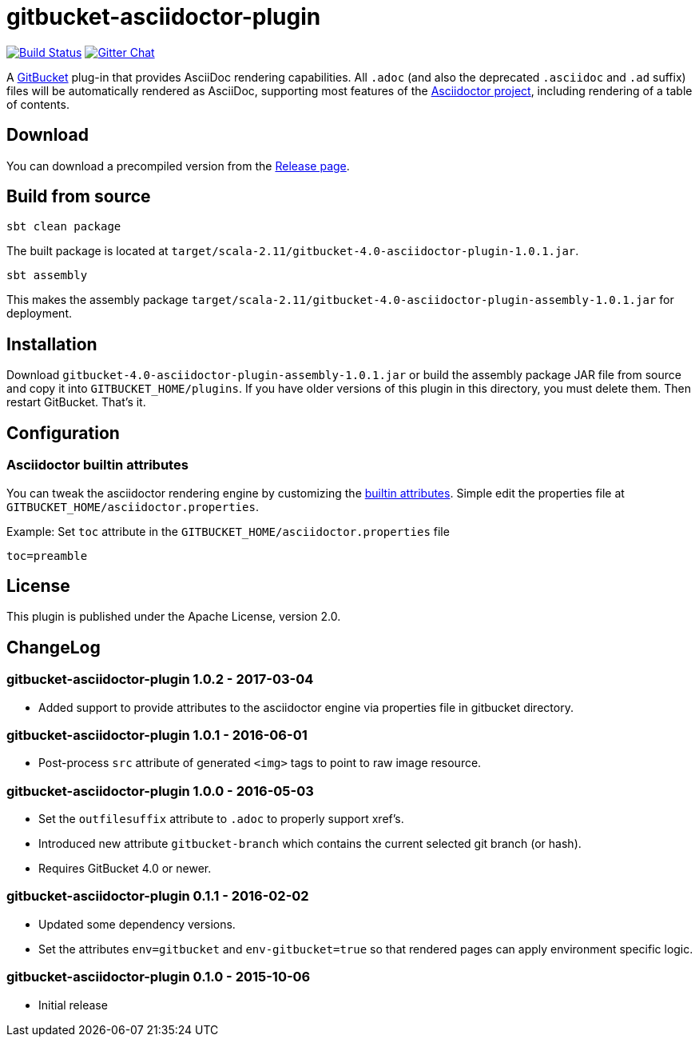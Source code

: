 = gitbucket-asciidoctor-plugin
:plugin-version: 1.0.1
:gitbucket-bincompat-version: 4.0

image:https://travis-ci.org/asciidoctor/gitbucket-asciidoctor-plugin.svg["Build Status", link="https://travis-ci.org/asciidoctor/gitbucket-asciidoctor-plugin"]
image:https://badges.gitter.im/asciidoctor/gitbucket-asciidoctor-plugin.svg["Gitter Chat", link="https://gitter.im/asciidoctor/gitbucket-asciidoctor-plugin"]

A https://github.com/gitbucket/gitbucket[GitBucket] plug-in that provides AsciiDoc rendering capabilities.
All `.adoc` (and also the deprecated `.asciidoc` and `.ad` suffix) files will be automatically rendered as AsciiDoc, supporting most features of the http://asciidoctor.org/[Asciidoctor project], including rendering of a table of contents.

== Download

You can download a precompiled version from the https://github.com/asciidoctor/gitbucket-asciidoctor-plugin/releases[Release page].



== Build from source

----
sbt clean package
----

The built package is located at `target/scala-2.11/gitbucket-{gitbucket-bincompat-version}-asciidoctor-plugin-{plugin-version}.jar`.

----
sbt assembly
----

This makes the assembly package `target/scala-2.11/gitbucket-{gitbucket-bincompat-version}-asciidoctor-plugin-assembly-{plugin-version}.jar` for deployment.


== Installation

Download `gitbucket-{gitbucket-bincompat-version}-asciidoctor-plugin-assembly-{plugin-version}.jar` or build the assembly package JAR file from source and copy it into `GITBUCKET_HOME/plugins`. If you have older versions of this plugin in this directory, you must delete them. Then restart GitBucket. That's it.

== Configuration

===  Asciidoctor builtin attributes

You can tweak the asciidoctor rendering engine by customizing the
http://asciidoctor.org/docs/user-manual/#builtin-attributes[builtin attributes]. Simple edit the properties file at `GITBUCKET_HOME/asciidoctor.properties`.

.Example: Set `toc` attribute in the `GITBUCKET_HOME/asciidoctor.properties` file
[source,properties]
----
toc=preamble
----


== License

This plugin is published under the Apache License, version 2.0.

== ChangeLog

=== gitbucket-asciidoctor-plugin 1.0.2 - 2017-03-04

* Added support to provide attributes to the asciidoctor engine via properties file in gitbucket directory.

=== gitbucket-asciidoctor-plugin 1.0.1 - 2016-06-01

* Post-process `src` attribute of generated `<img>` tags to point to raw image resource.

=== gitbucket-asciidoctor-plugin 1.0.0 - 2016-05-03

* Set the `outfilesuffix` attribute to `.adoc` to properly support xref's.
* Introduced new attribute `gitbucket-branch` which contains the current selected git branch (or hash).
* Requires GitBucket 4.0 or newer.

=== gitbucket-asciidoctor-plugin 0.1.1 - 2016-02-02

* Updated some dependency versions.
* Set the attributes `env=gitbucket` and `env-gitbucket=true` so that rendered pages can apply environment specific logic.

=== gitbucket-asciidoctor-plugin 0.1.0 - 2015-10-06

* Initial release

